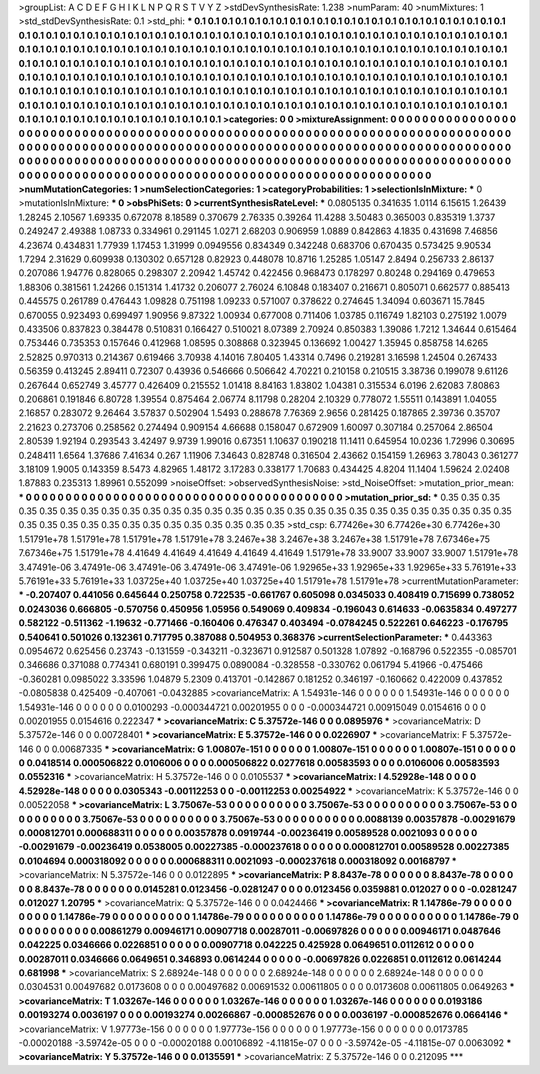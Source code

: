 >groupList:
A C D E F G H I K L
N P Q R S T V Y Z 
>stdDevSynthesisRate:
1.238 
>numParam:
40
>numMixtures:
1
>std_stdDevSynthesisRate:
0.1
>std_phi:
***
0.1 0.1 0.1 0.1 0.1 0.1 0.1 0.1 0.1 0.1
0.1 0.1 0.1 0.1 0.1 0.1 0.1 0.1 0.1 0.1
0.1 0.1 0.1 0.1 0.1 0.1 0.1 0.1 0.1 0.1
0.1 0.1 0.1 0.1 0.1 0.1 0.1 0.1 0.1 0.1
0.1 0.1 0.1 0.1 0.1 0.1 0.1 0.1 0.1 0.1
0.1 0.1 0.1 0.1 0.1 0.1 0.1 0.1 0.1 0.1
0.1 0.1 0.1 0.1 0.1 0.1 0.1 0.1 0.1 0.1
0.1 0.1 0.1 0.1 0.1 0.1 0.1 0.1 0.1 0.1
0.1 0.1 0.1 0.1 0.1 0.1 0.1 0.1 0.1 0.1
0.1 0.1 0.1 0.1 0.1 0.1 0.1 0.1 0.1 0.1
0.1 0.1 0.1 0.1 0.1 0.1 0.1 0.1 0.1 0.1
0.1 0.1 0.1 0.1 0.1 0.1 0.1 0.1 0.1 0.1
0.1 0.1 0.1 0.1 0.1 0.1 0.1 0.1 0.1 0.1
0.1 0.1 0.1 0.1 0.1 0.1 0.1 0.1 0.1 0.1
0.1 0.1 0.1 0.1 0.1 0.1 0.1 0.1 0.1 0.1
0.1 0.1 0.1 0.1 0.1 0.1 0.1 0.1 0.1 0.1
0.1 0.1 0.1 0.1 0.1 0.1 0.1 0.1 0.1 0.1
0.1 0.1 0.1 0.1 0.1 0.1 0.1 0.1 0.1 0.1
0.1 0.1 0.1 0.1 0.1 0.1 0.1 0.1 0.1 0.1
0.1 0.1 0.1 0.1 0.1 0.1 0.1 0.1 0.1 0.1
0.1 0.1 0.1 0.1 0.1 0.1 0.1 0.1 0.1 0.1
0.1 0.1 0.1 0.1 0.1 0.1 0.1 0.1 0.1 0.1
0.1 0.1 0.1 0.1 0.1 0.1 0.1 0.1 0.1 0.1
0.1 0.1 0.1 0.1 0.1 0.1 0.1 0.1 0.1 0.1
0.1 0.1 0.1 0.1 0.1 0.1 0.1 0.1 0.1 0.1
0.1 0.1 0.1 0.1 
>categories:
0 0
>mixtureAssignment:
0 0 0 0 0 0 0 0 0 0 0 0 0 0 0 0 0 0 0 0 0 0 0 0 0 0 0 0 0 0 0 0 0 0 0 0 0 0 0 0 0 0 0 0 0 0 0 0 0 0
0 0 0 0 0 0 0 0 0 0 0 0 0 0 0 0 0 0 0 0 0 0 0 0 0 0 0 0 0 0 0 0 0 0 0 0 0 0 0 0 0 0 0 0 0 0 0 0 0 0
0 0 0 0 0 0 0 0 0 0 0 0 0 0 0 0 0 0 0 0 0 0 0 0 0 0 0 0 0 0 0 0 0 0 0 0 0 0 0 0 0 0 0 0 0 0 0 0 0 0
0 0 0 0 0 0 0 0 0 0 0 0 0 0 0 0 0 0 0 0 0 0 0 0 0 0 0 0 0 0 0 0 0 0 0 0 0 0 0 0 0 0 0 0 0 0 0 0 0 0
0 0 0 0 0 0 0 0 0 0 0 0 0 0 0 0 0 0 0 0 0 0 0 0 0 0 0 0 0 0 0 0 0 0 0 0 0 0 0 0 0 0 0 0 0 0 0 0 0 0
0 0 0 0 
>numMutationCategories:
1
>numSelectionCategories:
1
>categoryProbabilities:
1 
>selectionIsInMixture:
***
0 
>mutationIsInMixture:
***
0 
>obsPhiSets:
0
>currentSynthesisRateLevel:
***
0.0805135 0.341635 1.0114 6.15615 1.26439 1.28245 2.10567 1.69335 0.672078 8.18589
0.370679 2.76335 0.39264 11.4288 3.50483 0.365003 0.835319 1.3737 0.249247 2.49388
1.08733 0.334961 0.291145 1.0271 2.68203 0.906959 1.0889 0.842863 4.1835 0.431698
7.46856 4.23674 0.434831 1.77939 1.17453 1.31999 0.0949556 0.834349 0.342248 0.683706
0.670435 0.573425 9.90534 1.7294 2.31629 0.609938 0.130302 0.657128 0.82923 0.448078
10.8716 1.25285 1.05147 2.8494 0.256733 2.86137 0.207086 1.94776 0.828065 0.298307
2.20942 1.45742 0.422456 0.968473 0.178297 0.80248 0.294169 0.479653 1.88306 0.381561
1.24266 0.151314 1.41732 0.206077 2.76024 6.10848 0.183407 0.216671 0.805071 0.662577
0.885413 0.445575 0.261789 0.476443 1.09828 0.751198 1.09233 0.571007 0.378622 0.274645
1.34094 0.603671 15.7845 0.670055 0.923493 0.699497 1.90956 9.87322 1.00934 0.677008
0.711406 1.03785 0.116749 1.82103 0.275192 1.0079 0.433506 0.837823 0.384478 0.510831
0.166427 0.510021 8.07389 2.70924 0.850383 1.39086 1.7212 1.34644 0.615464 0.753446
0.735353 0.157646 0.412968 1.08595 0.308868 0.323945 0.136692 1.00427 1.35945 0.858758
14.6265 2.52825 0.970313 0.214367 0.619466 3.70938 4.14016 7.80405 1.43314 0.7496
0.219281 3.16598 1.24504 0.267433 0.56359 0.413245 2.89411 0.72307 0.43936 0.546666
0.506642 4.70221 0.210158 0.210515 3.38736 0.199078 9.61126 0.267644 0.652749 3.45777
0.426409 0.215552 1.01418 8.84163 1.83802 1.04381 0.315534 6.0196 2.62083 7.80863
0.206861 0.191846 6.80728 1.39554 0.875464 2.06774 8.11798 0.28204 2.10329 0.778072
1.55511 0.143891 1.04055 2.16857 0.283072 9.26464 3.57837 0.502904 1.5493 0.288678
7.76369 2.9656 0.281425 0.187865 2.39736 0.35707 2.21623 0.273706 0.258562 0.274494
0.909154 4.66688 0.158047 0.672909 1.60097 0.307184 0.257064 2.86504 2.80539 1.92194
0.293543 3.42497 9.9739 1.99016 0.67351 1.10637 0.190218 11.1411 0.645954 10.0236
1.72996 0.30695 0.248411 1.6564 1.37686 7.41634 0.267 1.11906 7.34643 0.828748
0.316504 2.43662 0.154159 1.26963 3.78043 0.361277 3.18109 1.9005 0.143359 8.5473
4.82965 1.48172 3.17283 0.338177 1.70683 0.434425 4.8204 11.1404 1.59624 2.02408
1.87883 0.235313 1.89961 0.552099 
>noiseOffset:
>observedSynthesisNoise:
>std_NoiseOffset:
>mutation_prior_mean:
***
0 0 0 0 0 0 0 0 0 0
0 0 0 0 0 0 0 0 0 0
0 0 0 0 0 0 0 0 0 0
0 0 0 0 0 0 0 0 0 0
>mutation_prior_sd:
***
0.35 0.35 0.35 0.35 0.35 0.35 0.35 0.35 0.35 0.35
0.35 0.35 0.35 0.35 0.35 0.35 0.35 0.35 0.35 0.35
0.35 0.35 0.35 0.35 0.35 0.35 0.35 0.35 0.35 0.35
0.35 0.35 0.35 0.35 0.35 0.35 0.35 0.35 0.35 0.35
>std_csp:
6.77426e+30 6.77426e+30 6.77426e+30 1.51791e+78 1.51791e+78 1.51791e+78 1.51791e+78 3.2467e+38 3.2467e+38 3.2467e+38
1.51791e+78 7.67346e+75 7.67346e+75 1.51791e+78 4.41649 4.41649 4.41649 4.41649 4.41649 1.51791e+78
33.9007 33.9007 33.9007 1.51791e+78 3.47491e-06 3.47491e-06 3.47491e-06 3.47491e-06 3.47491e-06 1.92965e+33
1.92965e+33 1.92965e+33 5.76191e+33 5.76191e+33 5.76191e+33 1.03725e+40 1.03725e+40 1.03725e+40 1.51791e+78 1.51791e+78
>currentMutationParameter:
***
-0.207407 0.441056 0.645644 0.250758 0.722535 -0.661767 0.605098 0.0345033 0.408419 0.715699
0.738052 0.0243036 0.666805 -0.570756 0.450956 1.05956 0.549069 0.409834 -0.196043 0.614633
-0.0635834 0.497277 0.582122 -0.511362 -1.19632 -0.771466 -0.160406 0.476347 0.403494 -0.0784245
0.522261 0.646223 -0.176795 0.540641 0.501026 0.132361 0.717795 0.387088 0.504953 0.368376
>currentSelectionParameter:
***
0.443363 0.0954672 0.625456 0.23743 -0.131559 -0.343211 -0.323671 0.912587 0.501328 1.07892
-0.168796 0.522355 -0.085701 0.346686 0.371088 0.774341 0.680191 0.399475 0.0890084 -0.328558
-0.330762 0.061794 5.41966 -0.475466 -0.360281 0.0985022 3.33596 1.04879 5.2309 0.413701
-0.142867 0.181252 0.346197 -0.160662 0.422009 0.437852 -0.0805838 0.425409 -0.407061 -0.0432885
>covarianceMatrix:
A
1.54931e-146	0	0	0	0	0	
0	1.54931e-146	0	0	0	0	
0	0	1.54931e-146	0	0	0	
0	0	0	0.0100293	-0.000344721	0.00201955	
0	0	0	-0.000344721	0.00915049	0.0154616	
0	0	0	0.00201955	0.0154616	0.222347	
***
>covarianceMatrix:
C
5.37572e-146	0	
0	0.0895976	
***
>covarianceMatrix:
D
5.37572e-146	0	
0	0.00728401	
***
>covarianceMatrix:
E
5.37572e-146	0	
0	0.0226907	
***
>covarianceMatrix:
F
5.37572e-146	0	
0	0.00687335	
***
>covarianceMatrix:
G
1.00807e-151	0	0	0	0	0	
0	1.00807e-151	0	0	0	0	
0	0	1.00807e-151	0	0	0	
0	0	0	0.0418514	0.000506822	0.0106006	
0	0	0	0.000506822	0.0277618	0.00583593	
0	0	0	0.0106006	0.00583593	0.0552316	
***
>covarianceMatrix:
H
5.37572e-146	0	
0	0.0105537	
***
>covarianceMatrix:
I
4.52928e-148	0	0	0	
0	4.52928e-148	0	0	
0	0	0.0305343	-0.00112253	
0	0	-0.00112253	0.00254922	
***
>covarianceMatrix:
K
5.37572e-146	0	
0	0.00522058	
***
>covarianceMatrix:
L
3.75067e-53	0	0	0	0	0	0	0	0	0	
0	3.75067e-53	0	0	0	0	0	0	0	0	
0	0	3.75067e-53	0	0	0	0	0	0	0	
0	0	0	3.75067e-53	0	0	0	0	0	0	
0	0	0	0	3.75067e-53	0	0	0	0	0	
0	0	0	0	0	0.0088139	0.00357878	-0.00291679	0.000812701	0.000688311	
0	0	0	0	0	0.00357878	0.0919744	-0.00236419	0.00589528	0.0021093	
0	0	0	0	0	-0.00291679	-0.00236419	0.0538005	0.00227385	-0.000237618	
0	0	0	0	0	0.000812701	0.00589528	0.00227385	0.0104694	0.000318092	
0	0	0	0	0	0.000688311	0.0021093	-0.000237618	0.000318092	0.00168797	
***
>covarianceMatrix:
N
5.37572e-146	0	
0	0.0122895	
***
>covarianceMatrix:
P
8.8437e-78	0	0	0	0	0	
0	8.8437e-78	0	0	0	0	
0	0	8.8437e-78	0	0	0	
0	0	0	0.0145281	0.0123456	-0.0281247	
0	0	0	0.0123456	0.0359881	0.012027	
0	0	0	-0.0281247	0.012027	1.20795	
***
>covarianceMatrix:
Q
5.37572e-146	0	
0	0.0424466	
***
>covarianceMatrix:
R
1.14786e-79	0	0	0	0	0	0	0	0	0	
0	1.14786e-79	0	0	0	0	0	0	0	0	
0	0	1.14786e-79	0	0	0	0	0	0	0	
0	0	0	1.14786e-79	0	0	0	0	0	0	
0	0	0	0	1.14786e-79	0	0	0	0	0	
0	0	0	0	0	0.00861279	0.00946171	0.00907718	0.00287011	-0.00697826	
0	0	0	0	0	0.00946171	0.0487646	0.042225	0.0346666	0.0226851	
0	0	0	0	0	0.00907718	0.042225	0.425928	0.0649651	0.0112612	
0	0	0	0	0	0.00287011	0.0346666	0.0649651	0.346893	0.0614244	
0	0	0	0	0	-0.00697826	0.0226851	0.0112612	0.0614244	0.681998	
***
>covarianceMatrix:
S
2.68924e-148	0	0	0	0	0	
0	2.68924e-148	0	0	0	0	
0	0	2.68924e-148	0	0	0	
0	0	0	0.0304531	0.00497682	0.0173608	
0	0	0	0.00497682	0.00691532	0.00611805	
0	0	0	0.0173608	0.00611805	0.0649263	
***
>covarianceMatrix:
T
1.03267e-146	0	0	0	0	0	
0	1.03267e-146	0	0	0	0	
0	0	1.03267e-146	0	0	0	
0	0	0	0.0193186	0.00193274	0.0036197	
0	0	0	0.00193274	0.00266867	-0.000852676	
0	0	0	0.0036197	-0.000852676	0.0664146	
***
>covarianceMatrix:
V
1.97773e-156	0	0	0	0	0	
0	1.97773e-156	0	0	0	0	
0	0	1.97773e-156	0	0	0	
0	0	0	0.0173785	-0.00020188	-3.59742e-05	
0	0	0	-0.00020188	0.00106892	-4.11815e-07	
0	0	0	-3.59742e-05	-4.11815e-07	0.0063092	
***
>covarianceMatrix:
Y
5.37572e-146	0	
0	0.0135591	
***
>covarianceMatrix:
Z
5.37572e-146	0	
0	0.212095	
***
